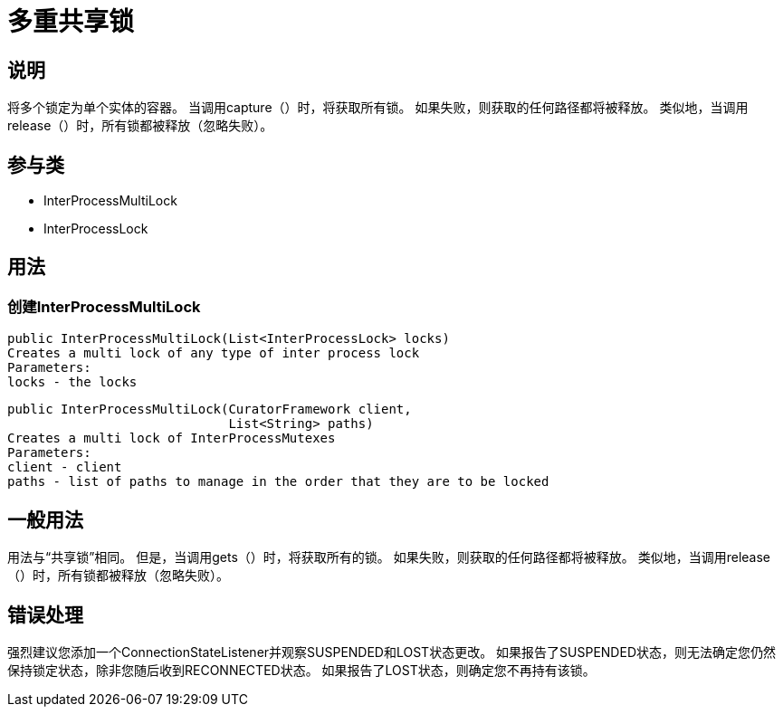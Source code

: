 = 多重共享锁

== 说明

将多个锁定为单个实体的容器。 当调用capture（）时，将获取所有锁。 如果失败，则获取的任何路径都将被释放。 类似地，当调用release（）时，所有锁都被释放（忽略失败）。

== 参与类

* InterProcessMultiLock
* InterProcessLock

== 用法

=== 创建InterProcessMultiLock

[source, java]
----
public InterProcessMultiLock(List<InterProcessLock> locks)
Creates a multi lock of any type of inter process lock
Parameters:
locks - the locks
----

[source, java]
----
public InterProcessMultiLock(CuratorFramework client,
                             List<String> paths)
Creates a multi lock of InterProcessMutexes
Parameters:
client - client
paths - list of paths to manage in the order that they are to be locked
----

== 一般用法

用法与“共享锁”相同。 但是，当调用gets（）时，将获取所有的锁。 如果失败，则获取的任何路径都将被释放。 类似地，当调用release（）时，所有锁都被释放（忽略失败）。

== 错误处理

强烈建议您添加一个ConnectionStateListener并观察SUSPENDED和LOST状态更改。 如果报告了SUSPENDED状态，则无法确定您仍然保持锁定状态，除非您随后收到RECONNECTED状态。 如果报告了LOST状态，则确定您不再持有该锁。